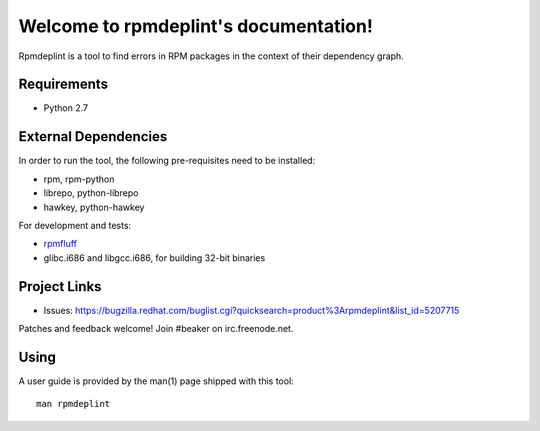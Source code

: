 Welcome to rpmdeplint's documentation!
======================================

Rpmdeplint is a tool to find errors in RPM packages in the context of their dependency graph.

Requirements
------------

* Python 2.7

External Dependencies
---------------------

In order to run the tool, the following pre-requisites need to be installed:

* rpm, rpm-python
* librepo, python-librepo
* hawkey, python-hawkey

For development and tests:

* `rpmfluff <https://fedorahosted.org/rpmfluff/>`_
* glibc.i686 and libgcc.i686, for building 32-bit binaries

Project Links
-------------

* Issues: https://bugzilla.redhat.com/buglist.cgi?quicksearch=product%3Arpmdeplint&list_id=5207715

Patches and feedback welcome! Join #beaker on irc.freenode.net.

Using
-----

A user guide is provided by the man(1) page shipped with this tool::

  man rpmdeplint
